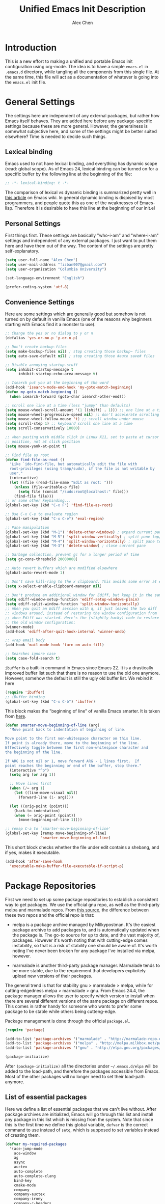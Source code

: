 #+TITLE: Unified Emacs Init Description
#+AUTHOR: Alex Chen
#+PROPERTY: header-args:emacs-lisp :tangle yes
#+PROPERTY: mkdirp yes
#+OPTIONS: toc:2 num:nil ^:nil

* Introduction
This is a new effort to making a unified and portable Emacs init
configuration using org-mode. The idea is to have a simple =emacs.el=
in =.emacs.d= directory, while tangling all the components from this
single file. At the same time, this file will act as a documentation
of whatever is going into the =emacs.el= init file.

* General Settings
The settings here are independent of any external packages, but rather
how Emacs itself behaves. They are added here before any
package-specific settings because these are more general. However, the
generalness is somewhat subjective here, and some of the settings
might be better suited elsewhere? Time is needed to decide such things.

** Lexical binding
Emacs used to not have lexical binding, and everything has dynamic
scope (read: global scope). As of Emacs 24, lexical binding can be
turned on for a specific buffer by the following line at the beginning
of the file:

#+BEGIN_SRC emacs-lisp
;; -*- lexical-binding: t -*-
#+END_SRC

The comparison of lexical vs dynamic binding is summarized pretty well
in [[http://www.emacswiki.org/emacs/DynamicBindingVsLexicalBinding][this article]] on Emacs wiki. In general dynamic binding is dispised
by most programmers, and people quote this as one of the weaknesses of
Emacs-lisp. Therefore it is desirable to have this line at the
beginning of our init.el

** Personal Settings
First things first. These settings are basically "who-i-am" and
"where-i-am" settings and independent of any external packages. I just
want to put them here and have them out of the way. The content of the
settings are pretty self-explanatory.

#+BEGIN_SRC emacs-lisp
(setq user-full-name "Alex Chen")
(setq user-mail-address "fizban007@gmail.com")
(setq user-organization "Columbia University")

(set-language-environment "English")

(prefer-coding-system 'utf-8)
#+END_SRC

** Convenience Settings
Here are some settings which are generally good but somehow is not
turned on by default in vanilla Emacs (one of the reasons why
beginners starting with Emacs find it a monster to use).

#+BEGIN_SRC emacs-lisp
  ;; Change the yes or no dialog to y or n
  (defalias 'yes-or-no-p 'y-or-n-p)

  ;; Don't create backup-files
  (setq make-backup-files nil) ; stop creating those backup~ files
  (setq auto-save-default nil) ; stop creating those #auto save# files

  ;; Disable annoying startup-stuff
  (setq inhibit-startup-message t
        inhibit-startup-echo-area-message t)

  ;; Isearch put you at the beginning of the word
  (add-hook 'isearch-mode-end-hook 'my-goto-match-beginning)
  (defun my-goto-match-beginning () 
    (when isearch-forward (goto-char isearch-other-end)))

  ;; scroll one line at a time (less "jumpy" than defaults)
  (setq mouse-wheel-scroll-amount '(1 ((shift) . 1))) ;; one line at a time
  (setq mouse-wheel-progressive-speed nil) ;; don't accelerate scrolling
  (setq mouse-wheel-follow-mouse 't) ;; scroll window under mouse
  (setq scroll-step 1) ;; keyboard scroll one line at a time
  (setq scroll-conservatively 10000)

  ;; when pasting with middle click in Linux X11, set to paste at cursor
  ;; position, not at click position
  (setq mouse-yank-at-point t)

  ;; Find file as root
  (defun find-file-as-root ()
    "Like `ido-find-file, but automatically edit the file with
    root-privileges (using tramp/sudo), if the file is not writable by
    user."
    (interactive)
    (let ((file (read-file-name "Edit as root: ")))
      (unless (file-writable-p file)
        (setq file (concat "/sudo:root@localhost:" file)))
      (find-file file)))
  ;; or some other keybinding...
  (global-set-key (kbd "C-x F") 'find-file-as-root)

  ;; Use C-x C-e to evaluate region
  (global-set-key (kbd "C-x C-e") 'eval-region)

  ;; Pane manipulation
  (global-set-key (kbd "M-1") 'delete-other-windows) ; expand current pane
  (global-set-key (kbd "M-5") 'split-window-vertically) ; split pane top/bottom
  (global-set-key (kbd "M-4") 'split-window-horizontally) ; split pane top/bottom
  (global-set-key (kbd "M-3") 'delete-window) ; close current pane

  ;; Garbage collection, prevent gc for a longer period of time
  (setq gc-cons-threshold 20000000)

  ;; Auto revert buffers which are modified elsewhere
  (global-auto-revert-mode 1)

  ;; Don't save kill-ring to the x clipboard. This avoids some error at exit
  (setq x-select-enable-clipboard-manager nil) 

  ;; Don't produce an additional window for Ediff, but keep it in the same frame
  (setq ediff-window-setup-function 'ediff-setup-windows-plain)
  (setq ediff-split-window-function 'split-window-horizontally)
  ;; When you quit an Ediff session with q, it just leaves the two diff
  ;; windows around, instead of restoring the window configuration from
  ;; when Ediff was started. Here's the (slightly hacky) code to restore
  ;; the old window configuration:
  (winner-mode)
  (add-hook 'ediff-after-quit-hook-internal 'winner-undo)

  ;; wrap email body
  (add-hook 'mail-mode-hook 'turn-on-auto-fill)

  ;; Searches ignore case
  (setq case-fold-search t)
#+END_SRC

#+RESULTS:
: t

=ibuffer= is a built-in command in Emacs since Emacs 22. It is a
drastically improved buffer list such that there is no reason to use
the old one anymore. However, somehow the default is still the ugly
old buffer list. We rebind it here
#+BEGIN_SRC emacs-lisp
(require 'ibuffer)
;; iBuffer binding
(global-set-key (kbd "C-x C-b") 'ibuffer)
#+END_SRC

This block makes the "beginning of line" of vanilla Emacs smarter. It
is taken from [[http://emacsredux.com/blog/2013/05/22/smarter-navigation-to-the-beginning-of-a-line/][here]].
#+BEGIN_SRC emacs-lisp
(defun smarter-move-beginning-of-line (arg)
  "Move point back to indentation of beginning of line.

Move point to the first non-whitespace character on this line.
If point is already there, move to the beginning of the line.
Effectively toggle between the first non-whitespace character and
the beginning of the line.

If ARG is not nil or 1, move forward ARG - 1 lines first.  If
point reaches the beginning or end of the buffer, stop there."
  (interactive "^p")
  (setq arg (or arg 1))

  ;; Move lines first
  (when (/= arg 1)
    (let ((line-move-visual nil))
      (forward-line (1- arg))))

  (let ((orig-point (point)))
    (back-to-indentation)
    (when (= orig-point (point))
      (move-beginning-of-line 1))))

;; remap C-a to `smarter-move-beginning-of-line'
(global-set-key [remap move-beginning-of-line]
                'smarter-move-beginning-of-line)
#+END_SRC

This short block checks whether the file under edit contains a
shebang, and if yes, makes it executable.
#+BEGIN_SRC emacs-lisp
(add-hook 'after-save-hook
  'executable-make-buffer-file-executable-if-script-p)
#+END_SRC

* Package Repositories
First we need to set up some package repositories to establish a
consistent way to get packages. We use the official gnu repo, as well
as the third-party melpa and marmalade repos. From [[http://toumorokoshi.github.io/emacs-from-scratch-part-2-package-management.html][this source]], the
difference between these two repos and the official repo is that:

+ melpa is a package archive managed by Milkypostman. It's the easiest
  package archive to add packages to, and is automatically updated
  when the package is. The go-to source for up to date, and the vast
  majority of, packages. However it's worth noting that with
  cutting-edge comes instability, so that is a risk of stability one
  should be aware of. It's worth noting I've never been broken for any
  package I've installed via melpa, however.

+ marmalade is another third-party package manager. Marmalade tends to
  be more stable, due to the requirement that developers explicitely
  upload new versions of their packages.
 
The general trend is that for stability gnu > marmalade > melpa, while
for cutting-edgedness melpa > marmalade > gnu. From Emacs 24.4, the
package manager allows the user to specify which version to install
when there are several different versions of the same package on
different repos. This comes in rather handy for someone who wants to
prefer some package to be stable while others being cutteng-edge.

Package management is done through the official =package.el=.
#+BEGIN_SRC emacs-lisp
(require 'package)

(add-to-list 'package-archives '("marmalade" . "http://marmalade-repo.org/packages/"))
(add-to-list 'package-archives '("melpa" . "http://melpa.milkbox.net/packages/") t)
(add-to-list 'package-archives '("gnu" . "http://elpa.gnu.org/packages/"))

(package-initialize)
#+END_SRC

After =(package-initialize)= all the directories under
=~/.emacs.d/elpa= will be added to the load-path, and therefore the
packages accessible from Emacs. Most of the other packages will no
longer need to set their load-path anymore.

** List of essential packages
Here we define a list of essential packages that we can't live
without. After package archives are initialized, Emacs will go through
this list and install any package in this list which is missing from
the system. Note that since this is the first time we define this
global variable, =defvar= is the correct command to use instead of
=setq=, which is supposed to set variables instead of creating them.
#+BEGIN_SRC emacs-lisp
  (defvar my-required-packages
    '(ace-jump-mode
      ace-window
      ag
      async
      auctex
      auto-complete
      auto-complete-clang
      bind-key
      cmake-mode
      company
      company-auctex
      company-irony
      company-c-headers
      concurrent
      cpputils-cmake
      ctable
      dash
      dired+
      epc
      epl
      ess
      evil
      evil-leader
      evil-nerd-commenter
      evil-paredit
      evil-surround
      flx
      flx-ido
      flycheck
      flycheck-google-cpplint
      fold-dwim
      function-args
      geiser
      ggtags
      google-c-style
      haskell-mode
      helm
      helm-ag
      helm-projectile
      helm-gtags
      ido-vertical-mode
      irony
      js2-mode
      lua-mode
      magit
      markdown-mode
      neotree
      org
      org-jekyll
      ox-reveal
      paradox
      paredit
      pkgbuild-mode
      popup
      projectile
      request
      session
      slime
      smartparens
      smart-mode-line
      smex
      solarized-theme
      tabbar
      undo-tree
      use-package
      wanderlust
      websocket
      wgrep
      wgrep-ag
      yasnippet
      zotelo) "List of packages to ensure installed at launch")
#+END_SRC

This is a really long list for "essential" packages. However it is
hard to slim it down because so many of them are useful. At least we
have a central way of dealing with packages. Local installations can
play around and install new packages, and when I find a new package to
be important enough I'll add it to this list. I'll also /try/ to
update this list periodically by removing packages that I don't find
much use.

Now with =my-required-packages= defined, we need to install these
packages if they are not already in the system. The following code is
copied from [[http://toumorokoshi.github.io/emacs-from-scratch-part-2-package-management.html][here]].
#+BEGIN_SRC emacs-lisp
(require 'cl)

; method to check if all packages are installed
(defun packages-installed-p ()
  (loop for p in my-required-packages
        when (not (package-installed-p p)) do (return nil)
        finally (return t)))

; if not all packages are installed, check one by one and install the missing ones.
(unless (packages-installed-p)
  ; check for new packages (package versions)
  (message "%s" "Emacs is now refreshing its package database...")
  (package-refresh-contents)
  (message "%s" " done.")
  ; install the missing packages
  (dolist (p my-required-packages)
    (when (not (package-installed-p p))
      (package-install p))))
#+END_SRC

The new function =packages-installed-p= checks if all the packages in
the list are installed by looping over the list and checking if every
package is installed by invoking =package-installed-p= which is
defined in =package.el=. Then the =unless= clause is carried out if
the predicate returns nil, in which case it will first refresh the
package contents, and then install any package which does not satisfy
=package-installed-p=.

The rest of this document is dedicated to loading and configuration of
these packages.

** Use-package macro
=use-package= is a package to simplify loading packages. Instead of
littering the init file with a huge number of =require= commands, one
can use the =use-package= command to selectively load packages and
defer their initialization until the package is actually needed. The
full documentation can be found on the [[https://github.com/jwiegley/use-package][official website]].
#+BEGIN_SRC emacs-lisp
;; The first line is to prevent problems with use-package
(require 'ert)
(require 'use-package)
#+END_SRC

* Look and Feel
This section loads themes and alters the looks of Emacs. To be honest,
vanilla Emacs looks like crap while it could have looked so much
better with just a few packages loaded. 

** Font
The default font I found to be best looking is Consolas. Others don't
even come close. It might be tricky to get a proper version of it
though, since it is propietary. This block tries to find Consolas in
the list of font families in the system. If it is found then we set it
as the default font for both the initial frame and any new frame that
Emacs creates.

Edit: This method has problems with =emacs --daemon= since if Emacs is
started in daemon mode then it will not see the font. Now the font is
mandatory and set to Consolas by default.

#+BEGIN_SRC emacs-lisp
  ;; (when (member "Consolas" (font-family-list))
  (add-to-list 'initial-frame-alist '(font . "Consolas for Powerline-10"))
  (add-to-list 'default-frame-alist '(font . "Consolas for Powerline-10"))
  (defvar my-font-family "Consolas for Powerline")
  ;; (add-to-list 'initial-frame-alist '(font . "Dejavu Sans Mono-9"))
  ;; (add-to-list 'default-frame-alist '(font . "Dejavu Sans Mono-9"))
  ;; (defvar my-font-family "Dejavu Sans Mono")
  (defvar my-font-size 90)
  (defvar my-theme 'solarized-dark)
  ;; (defvar my-theme 'lush)
  ;; )
#+END_SRC

** Theme
The best theme I have found up to now is Solarized. It comes in both
dark and light variants and while I prefer the dark version for most
of the time, the light version is useful when editting in some light
conditions. The following code loads =solarized-dark= as the default
theme.

#+BEGIN_SRC emacs-lisp
  ;; (defun my-load-theme (&optional frame)
  ;;   (load-theme 'solarized-dark t))

  ;; (defun my-reload-theme (frame)
  ;;   (select-frame frame)
  ;;   (my-load-theme frame))

  (if (daemonp)
      (add-hook 'after-make-frame-functions
                (lambda (frame)
                  (load-theme my-theme t)))
    (load-theme my-theme t))
#+END_SRC

Note that Solarized theme will require 24bit color support in
terminal, otherwise it is very difficult to get the same look-and-feel
even when the terminal is set to Solarized theme. In Emacs 24.4 there
seems to be built-in 24bit color support in terminals, but in prior
versions one might need to apply a patch. Note also that the terminal
application needs to support 24bit color. I'm using konsole right now
and it works great with terminal mode emacs.

** Smart mode line
The mode line is a very important part of Emacs, while often being the
most ugly part with some unexplicable symbols. The =smart-mode-line=
package revamps the mode line and makes it actually useful and more
pleasing to look at. Here is the config (note that this is our first
package config which uses =use-package=!)

#+BEGIN_SRC emacs-lisp
  (use-package smart-mode-line
    :init
    (progn 
      (setq sml/theme 'dark)
      (setq sml/mode-width 'right)
      (setq sml/shorten-modes t)
      (setq sml/theme 'respectful)
      (setq sml/no-confirm-load-theme t)
      (if after-init-time (sml/setup)
        (add-hook 'after-init-hook 'sml/setup))))
#+END_SRC

** Powerline
#+BEGIN_SRC emacs-lisp :tangle no
  ;; (use-package powerline)
  (require 'powerline)
  (require 'powerline-evil)
  (powerline-center-evil-theme)
#+END_SRC

** Tabbar
One of the things that I miss a lot going from Vim to Emacs is a tab
bar at the top of the screen showing the open buffers in the current
session. Now a tab bar is usually not sufficient to show all open
buffers and relying on the bar to find buffers is usually not the most
efficient way. However, when just browsing it still very useful to
easily keep track of what files are open without using =C-x b= every
time. The =tabbar= package solves this problem and is the best I've found.

#+BEGIN_SRC emacs-lisp
  (use-package tabbar
    :init
    (progn
      (tabbar-mode)
      
      ;; Tabbar bindings
      (global-set-key [\M-left] 'tabbar-backward-tab)
      (global-set-key [\M-right] 'tabbar-forward-tab)
      (global-set-key [\M-up] 'tabbar-buffer)
      (global-set-key [\M-down] 'tabbar-forward-group)

      ;; Set tabbar faces
      (set-face-attribute
       'tabbar-selected nil
       :height 1.0
       :box nil
       :family my-font-family
       :height my-font-size)

      (set-face-attribute
       'tabbar-default nil
       :height 1.0
       :family my-font-family
       :height my-font-size)

      (set-face-attribute
       'tabbar-button nil
       :box nil)

      ;; Set separator size
      ;; (setq tabbar-separator (quote (0.5)))
      ))
#+END_SRC

Note that when =evil-mode= is loaded, there is a couple more bindings
needed for tabbar. The config is [[tabbar-evil][here]].

** Line Numbers
The following block shows line numbers to the left of the buffer. It
is usually a good thing to have line numbers available to refer
to. I'm still not sure if =nlinum= or =linum= is better at displaying
the line numbers more efficiently. Here we use =linum=.

#+BEGIN_SRC emacs-lisp
  (use-package linum
    :init
    (progn
      ;;(nlinum-mode 1)
      ;; (line-number-mode 1)
      (global-linum-mode 1)
      ;;       (use-package linum-relative
      ;;         :ensure linum-relative)
      ))
#+END_SRC

** Colorizing Compilation Buffer
This setting enables ansi-color in compilation buffer. Very useful
especially with cmake generated makefiles.
#+BEGIN_SRC emacs-lisp
  (setq compilation-scroll-output 'first-error)
  
  (require 'ansi-color)
  (defun colorize-compilation-buffer ()
    (toggle-read-only)
    (ansi-color-apply-on-region (point-min) (point-max))
    (toggle-read-only))
  (add-hook 'compilation-filter-hook 'colorize-compilation-buffer)
#+END_SRC

** Other settings
Here are uncategorized visual settings, most of them trivial.

#+BEGIN_SRC emacs-lisp
  ;; Hide the scroll bar
  (scroll-bar-mode -1)

  ;; Use C-c s to toggle visibility of scroll bar
  (global-set-key (kbd "C-c s") 'scroll-bar-mode)

  ;; Hide the menu bar
  (menu-bar-mode -1)

  ;; Hide the toolbar
  (tool-bar-mode -1)

  ;; Display time in mode line
  (display-time)

  ;; Show matching brackets
  (show-paren-mode 1)

  ;; Highlighting TODO, FIXME and BUG in programming modes
  (add-hook 'prog-mode-hook
            (lambda ()
              (font-lock-add-keywords nil
                                      '(("\\<\\(FIXME\\|TODO\\|BUG\\):" 1 font-lock-warning-face t)))
              ))
#+END_SRC

* Org mode
Another mode which requires separate section is the powerful
org-mode. This is actually the mode which got me interested in Emacs
in the first place, and evetually became the reason I got converted
from Vim. There is simply no alternative which is so powerful and
customizable as Emacs's org-mode.

There are a lot of customizations here, most of them are years old and
I already forgot what they do. When I remember, I try to be specific
on what these customizations are, and when I don't remember, I'll try
to stick a marker to remind myself to come back and finish it.

** Init org-mode
Because org is so important, we want to load it when Emacs starts.
#+BEGIN_SRC emacs-lisp
(use-package org)
#+END_SRC

** Some generic customizations
These are some generic customizations which are hopefully
self-explanatory. Some of them I copied from other bloggers but have
forgotten the source.
#+BEGIN_SRC emacs-lisp
  (setq org-directory "~/.org/")
  ;; fontify code in code blocks
  (setq org-src-fontify-natively t)
  (setq org-agenda-ndays 7)
  (setq org-agenda-repeating-timestamp-show-all nil)
  (setq org-agenda-restore-windows-after-quit t)
  (setq org-agenda-show-all-dates t)
  (setq org-agenda-skip-deadline-if-done t)
  (setq org-agenda-skip-scheduled-if-done t)
  (setq org-agenda-sorting-strategy '((agenda time-up priority-down tag-up) (todo tag-up)))
  (setq org-agenda-start-on-weekday nil)
  (setq org-agenda-todo-ignore-deadlines t)
  (setq org-agenda-todo-ignore-scheduled t)
  (setq org-agenda-todo-ignore-with-date t)
  (setq org-agenda-window-setup 'other-window)
  (setq org-deadline-warning-days 7)
  (setq org-fast-tag-selection-single-key 'expert)
  (setq org-log-done 'done)
  ;; (setq org-refile-targets '(("newgtd.org" :maxlevel . 1) ("someday.org" :level . 2)))
  (setq org-reverse-note-order nil)
  (setq org-startup-indented t)
  (setq org-tags-column -78)
  (setq org-tags-match-list-sublevels nil)
  (setq org-time-stamp-rounding-minutes '(0 5))
  (setq org-use-fast-todo-selection t)
  (setq org-use-tag-inheritance nil)
  (setq org-confirm-babel-evaluate nil)

  (setq org-todo-keyword-faces
        '(("URGENT" . "red") ("TODO" . org-warning) ("STARTED" . "orange") ("APPT" . "lightblue") ("WAITING" . "lightgreen")))

  (setq org-todo-keywords
        '((sequence "TODO(t)" "URGENT(u)" "STARTED(s)" "WAITING(w)" "MAYBE(m)" "|" "DONE(d)" "CANCELED(c)" "DEFERRED(d)")))

  (defun org-summary-todo (n-done n-not-done)
     "Switch entry to DONE when all subentries are done, to TODO otherwise."
     (let (org-log-done org-log-states)   ; turn off logging
       (org-todo (if (= n-not-done 0) "DONE" "TODO"))))
   
  (defvar org-my-archive-expiry-days 5)
  ; Prevent problem with ^ and _ in cdlatex
  (defalias 'last-command-char 'last-command-event)
#+END_SRC

** Org-publish
Here we configure the publish engine of org-mode. Specifically we like
to publish in 2 formats: html and latex. For latex we need the
=ox-latex= package. In the following code block, we mostly define the
common latex packages to use and the org-latex preview format to use
when embedding latex directly into org-mode.
#+BEGIN_SRC emacs-lisp
  (use-package ox-latex
    :config
    (progn 
      (add-to-list 'org-latex-packages-alist '("" "listings"))
      (add-to-list 'org-latex-packages-alist '("" "color"))
      (add-to-list 'org-latex-classes
                   '("cyr-org-article"
                     "\\documentclass[11pt,letterpaper]{article}
                    \\usepackage{graphicx} 
                    \\usepackage{amsmath}
                    \\usepackage{tikz}
                    \\usepackage{hyperref}
                    \\usepackage{geometry}
                    \\geometry{letterpaper, textwidth=6.7in, textheight=10in,
                                marginparsep=7pt, marginparwidth=.6in}
                    \\pagestyle{empty}
                    \\title{}
                            [NO-DEFAULT-PACKAGES]
                            [PACKAGES]
                            [EXTRA]"
                     ("\\section{%s}" . "\\section*{%s}")
                     ("\\subsection{%s}" . "\\subsection*{%s}")
                     ("\\subsubsection{%s}" . "\\subsubsection*{%s}")
                     ("\\paragraph{%s}" . "\\paragraph*{%s}")
                     ("\\subparagraph{%s}" . "\\subparagraph*{%s}")))
      
      ;; ;; Use xelatex to process the file
      ;; (setq org-latex-pdf-process 
      ;;       '("pdflatex -interaction nonstopmode %f"
      ;;         "pdflatex -interaction nonstopmode %f")) ;; for multiple passes

      ;; Latex preview setting
      (setq org-latex-create-formula-image-program 'imagemagick)
      (setq org-format-latex-options (plist-put org-format-latex-options :scale 1.4))
      (setq org-latex-listings t)))
#+END_SRC

We also want to use the html publish engine. This one is pretty
straight-forward and I don't have any customizations (mainly because I
seldom use it, and don't know html very much)
#+BEGIN_SRC emacs-lisp
(use-package ox-html)
#+END_SRC

Now these are the settings for publishing a specific org project: my
notes. It is under the =~/.org/notes= directory and I would like to
export both an html and a pdf version of it. Hence the following code
block for ox-publish:
#+BEGIN_SRC emacs-lisp
  (use-package ox-publish
    :config
    (setq org-publish-project-alist
	  '(("notes-html"
	     :base-directory "~/.org/notes/"
	     :base-extension "org"
	     :publishing-directory "~/.org/notes/export/html"
	     :publishing-function org-html-publish-to-html
	     :section-numbers nil)
	    ("notes-pdf"
	     :base-directory "~/.org/notes/"
	     :base-extension "org"
	     :publishing-directory "~/.org/notes/export/pdf"
	     :publishing-function org-latex-publish-to-pdf)
	    ("notes" :components ("notes-html" "notes-pdf"))
	    )))
#+END_SRC

** Markdown Export
I'd like to add export to markdown mode for ease of writing a
README.md for github. Here is how
#+BEGIN_SRC emacs-lisp
(add-to-list 'org-export-backends 'md)
#+END_SRC

** External agenda update
This function was taken from other blogs which solves the problem of
viewing org-mode agenda in an external program (in my case awesome
window manager). It basically writes the agenda to a text file every
time the agenda is updated. The function is kept for legacy reasons
and I've turned off this functionality for quite a long time.
#+BEGIN_SRC emacs-lisp
(defun th-org-update-agenda-file (&optional force)
  (interactive)
  (save-excursion
    (save-window-excursion
      (let ((file "~/.org/org-agenda.txt"))
        (org-agenda-list)
        (org-agenda-write file)))))
;; Update agenda file after changes to org files
;;   (add-hook 'after-save-hook 'th-org-update-agenda-file t t)
#+END_SRC

** Org-capture Settings
Org-capture is a system which allows the author to quickly add entries
to a (supposedly big) org file from anywhere within Emacs without
actually opening the file. It can be used to enter structured
information into an org file in an organized way, such as based on
date. Here are some of the templates I've accumulated over the years:
#+BEGIN_SRC emacs-lisp
(setq org-capture-templates
      '(("t" "Todo" entry (file+headline "~/.org/newgtd.org" "Tasks")
         "* TODO %^{Brief Description}  %^g\n%?\nAdded: %U")
        ("n" "Notes" entry (file+datetree "~/.org/notes/notes.org")
         "* %^{Topic} \n%i%?\n") 
        ("b" "Birthday" plain (file+headline "~/.org/birthday.org" "Birthdays")
         "\%\%%?\(org-anniversary  %^{Date}\) %^{Name} would be \%d years old.\n")
        ("w" "Post" entry (file+datetree "~/org-jekyll/org/cyr.org")
         "* %^{Title}  :blog:\n  :PROPERTIES:\n  :on: %T\n  :END:\n  %?\n  %x")
        ("k" "Tricks" entry (file+datetree "~/.org/tricks.org" "Tricks")
         "* %^{Topic}  :tricks:\n  :PROPERTIES:\n  :on: %T\n  :END:\n  %?\n  %x")
        ))
#+END_SRC

** Misc Settings
Here are some further settings for org-mode, including key bindings, etc.
#+BEGIN_SRC emacs-lisp
    (add-to-list 'auto-mode-alist '("\\.\\(org\\|org_archive\\)$" . org-mode))
    (global-set-key "\C-cl" 'org-store-link)
    (global-set-key "\C-cc" 'org-capture)
    (global-set-key "\C-ca" 'org-agenda)
    (global-set-key "\C-cb" 'org-iswitchb)
    (add-hook 'org-mode-hook (lambda ()
                               (setq org-completion-use-ido t)
                               (visual-line-mode t)))
    (add-hook 'org-mode-hook 'turn-on-org-cdlatex)
    ;; (add-hook 'org-mode-hook 'th-org-mode-init)
    (add-hook 'org-after-todo-statistics-hook 'org-summary-todo)

    ;; Org-babel hook
    (add-hook 'org-mode-hook (lambda ()
                               ;; active Babel languages
                               (org-babel-do-load-languages
                                'org-babel-load-languages
                                '((haskell . t)
                                  (python . t)
                                  (sh . t)
                                  (C . t)
                                  (R . t)
                                  (latex . t)
                                  (emacs-lisp . t)
                                  (scheme . t)
                                  ))
                               ))
#+END_SRC

* Evil mode
The =evil-mode= in Emacs is a package that simulates Vim behavior. It
is the best of its kind in that it almost fully simulates all of Vim's
behavior by adding a modal layer on top of Emacs's editing
facilities. It is purely because of this package that I successfully
made the transition from Vim to Emacs, and I suppose it is the same
story for many others as well. In fact, this has been proposed as the
solution to the old Emacs problem: "Emacs is a pretty good operating
system, but it could use a better text editor".

Therefore we dedicate a whole section in our config file to this
particular mode/package. Also since I use Colemak keyboard config,
there are quite a few things to tweak from the default configuration
to satisfy my needs.

#+BEGIN_SRC emacs-lisp
  (use-package evil
    :init
    (evil-mode 1)
    ;; (require 'evil-nerd-commenter)
    :config
    (progn 
      (add-hook 'prog-mode-hook 'hs-minor-mode)
      (use-package evil-surround
        :init
        (progn 
          (global-evil-surround-mode 1)
          (add-hook 'emacs-lisp-mode-hook (lambda ()
                                            (push '(?` . ("`" . "'")) evil-surround-pairs-alist)))
          (add-hook 'c++-mode-hook (lambda ()
                                     (push '(?< . ("< " . " >")) evil-surround-pairs-alist)))))
      (defun evil-undefine ()
        (interactive)
        (let (evil-mode-map-alist)
          (call-interactively (key-binding (this-command-keys)))))
      
      (add-to-list 'evil-emacs-state-modes 'arxiv-mode)
      (add-to-list 'evil-emacs-state-modes 'eww-mode)
      
      ;; Evil keybindings
      (define-key evil-motion-state-map (kbd "RET") nil)
      ;; (define-key evil-normal-state-map (kbd "RET") nil)
      (define-key evil-normal-state-map "k" 'evil-next-visual-line)
      (define-key evil-normal-state-map "h" 'evil-previous-visual-line)
      (define-key evil-normal-state-map "j" 'evil-backward-char)
      (define-key evil-visual-state-map "k" 'evil-next-visual-line)
      (define-key evil-visual-state-map "h" 'evil-previous-visual-line)
      (define-key evil-visual-state-map "j" 'evil-backward-char)
      (define-key evil-normal-state-map "\C-e" 'evil-end-of-line)
      (define-key evil-insert-state-map "\C-e" 'end-of-line)
      (define-key evil-visual-state-map "\C-e" 'evil-end-of-line)
      (define-key evil-normal-state-map "\C-f" 'evil-forward-char)
      (define-key evil-insert-state-map "\C-f" 'evil-forward-char)
      (define-key evil-insert-state-map "\C-f" 'evil-forward-char)
      (define-key evil-normal-state-map "\C-b" 'evil-backward-char)
      (define-key evil-insert-state-map "\C-b" 'evil-backward-char)
      (define-key evil-visual-state-map "\C-b" 'evil-backward-char)
      ;;(define-key evil-normal-state-map "\C-d" 'evil-delete-char)
      ;;(define-key evil-insert-state-map "\C-d" 'evil-delete-char)
      ;;(define-key evil-visual-state-map "\C-d" 'evil-delete-char)
      (define-key evil-normal-state-map "\C-n" 'evil-next-line)
      (define-key evil-insert-state-map "\C-n" 'evil-next-line)
      (define-key evil-visual-state-map "\C-n" 'evil-next-line)
      (define-key evil-normal-state-map "\C-p" 'evil-previous-line)
      (define-key evil-insert-state-map "\C-p" 'evil-previous-line)
      (define-key evil-visual-state-map "\C-p" 'evil-previous-line)
      (define-key evil-normal-state-map "\C-w" 'backward-kill-word)
      (define-key evil-insert-state-map "\C-w" 'backward-kill-word)
      (define-key evil-visual-state-map "\C-w" 'backward-kill-word)
      (define-key evil-normal-state-map "\C-y" 'yank)
      (define-key evil-insert-state-map "\C-y" 'yank)
      (define-key evil-visual-state-map "\C-y" 'yank)
      (define-key evil-normal-state-map "\C-k" 'kill-line)
      (define-key evil-insert-state-map "\C-k" 'kill-line)
      (define-key evil-visual-state-map "\C-k" 'kill-region)
      (define-key evil-normal-state-map "Q" 'call-last-kbd-macro)
      (define-key evil-visual-state-map "Q" 'call-last-kbd-macro)
      ;; (define-key evil-normal-state-map (kbd "TAB") 'evil-undefine)
      (define-key evil-normal-state-map "\M-." 'evil-undefine)
      (define-key evil-normal-state-map "\C-t" 'evil-undefine)
      (define-key evil-insert-state-map "\C-t" 'evil-undefine)
      (define-key evil-normal-state-map "\C-v" 'evil-scroll-down)
      (define-key evil-visual-state-map "\C-v" 'evil-scroll-down)
      (define-key evil-normal-state-map "\M-v" 'evil-scroll-up)
      (define-key evil-visual-state-map "\M-v" 'evil-scroll-up)
      (define-key evil-normal-state-map "\C-\M-v" 'scroll-other-window)
      (define-key evil-visual-state-map "\C-\M-v" 'scroll-other-windown)
      (define-key evil-normal-state-map (kbd "DEL") 'evil-scroll-up)
      (define-key evil-visual-state-map (kbd "DEL") 'evil-scroll-up)
      (define-key evil-normal-state-map "zO" 'evil-open-folds)
      
      ;; <<<tabbar-evil>>> Tabbar bindings in evil-mode
      (define-key evil-normal-state-map "gt" 'tabbar-forward-tab)
      (define-key evil-normal-state-map "gr" 'tabbar-backward-tab)

      ;; <<<ace-jump-evil>>> Ace-jump bindings in evil-mode
      (define-key evil-normal-state-map " " 'ace-jump-char-mode)
      (define-key evil-visual-state-map " " 'ace-jump-char-mode)

          ;;; esc quits everything just like vim
      (define-key evil-normal-state-map [escape] 'keyboard-quit)
      (define-key evil-visual-state-map [escape] 'keyboard-quit)
      (define-key minibuffer-local-map [escape] 'minibuffer-keyboard-quit)
      (define-key minibuffer-local-ns-map [escape] 'minibuffer-keyboard-quit)
      (define-key minibuffer-local-completion-map [escape] 'minibuffer-keyboard-quit)
      (define-key minibuffer-local-must-match-map [escape] 'minibuffer-keyboard-quit)
      (define-key minibuffer-local-isearch-map [escape] 'minibuffer-keyboard-quit)
      
      (use-package evil-nerd-commenter
        :init
        (progn
          (global-set-key (kbd "M-;") 'comment-dwim) 
          (define-key evil-normal-state-map ",c " 'evilnc-comment-or-uncomment-lines)
          (define-key evil-visual-state-map ",c " 'evilnc-comment-or-uncomment-lines)
          (define-key evil-normal-state-map ",cc" 'evilnc-copy-and-comment-lines)))
      ;;   (define-key evil-normal-state-map ",cl" 'evilnc-comment-or-uncomment-to-the-line)

      (evil-declare-key 'normal org-mode-map
        "za" 'org-cycle
        "zA" 'org-shifttab
        "zc" 'hide-subtree
        "zC" 'org-hide-block-all
        "zm" 'hide-body
        "zo" 'show-subtree
        "zO" 'show-all
        "zr" 'show-all
        (kbd "RET") 'org-open-at-point
        (kbd "M-j") 'org-shiftleft
        (kbd "M-l") 'org-shiftright
        (kbd "M-J") 'org-metaleft
        (kbd "M-K") 'org-metadown
        (kbd "M-H") 'org-metaup
        (kbd "M-L") 'org-metaright)
      
      ;; ECB compatibility settings
      (add-hook 'ecb-history-buffer-after-create-hook 'evil-motion-state)
      (add-hook 'ecb-directories-buffer-after-create-hook 'evil-motion-state)
      (add-hook 'ecb-methods-buffer-after-create-hook 'evil-motion-state)
      (add-hook 'ecb-sources-buffer-after-create-hook 'evil-motion-state)

      ;; Start specific modes in specific evil modes
      (loop for (mode . state) in '((inferior-emacs-lisp-mode . emacs)
                                    (nrepl-mode . insert)
                                    (pylookup-mode . emacs)
                                    (comint-mode . normal)
                                    (shell-mode . insert)
                                    (git-commit-mode . normal)
                                    (paradox-menu-mode . emacs)
                                    ;; (git-rebase-mode . emacs)
                                    (term-mode . emacs)
                                    (help-mode . emacs)
                                    (helm-grep-mode . emacs)
                                    (grep-mode . emacs)
                                    (bc-menu-mode . emacs)
                                    (magit-branch-manager-mode . emacs)
                                    (rdictcc-buffer-mode . emacs)
                                    (dired-mode . emacs)
                                    (compilation-mode . emacs)
                                    (wdired-mode . normal))
            do (evil-set-initial-state mode state))
      ))
  ;; (evilnc-default-hotkeys)

  ;; that's the export function
  ;; Evil nerd commenter key bindings
  ;; (global-set-key (kbd "M-;") 'evilnc-comment-or-uncomment-lines)
  ;; (global-set-key (kbd "M-:") 'evilnc-comment-or-uncomment-to-the-line)
  ;; (global-set-key (kbd "C-c c") 'evilnc-copy-and-comment-lines)
  ;; (global-set-key (kbd "C-c p") nil)
  ;;   (define-key evil-normal-state-map ",cp" 'evilnc-comment-or-uncomment-paragraphs)
  ;;   (define-key evil-normal-state-map ",cr" 'comment-or-uncomment-region))
  ;; org mode


#+END_SRC

* Package Settings
Now we have a series of package-specific settings. There is no
particular order, but some package might have dependency on others, or
modify the behavior of others. In the later case, I try to state
explicitly in the text that cross modification happens, otherwise it
would be a headache to keep track of all the inter-dependencies.

** Paradox
Paradox is a package manager which is better than the built-in
one. This is simply a one-line config which enables access to github with tokens
#+BEGIN_SRC emacs-lisp
  (setq paradox-github-token "99f28325b00944af3822a25547380279334b91a4")
  (setq paradox-automatically-star t)
  (setq paradox-execute-asynchronously t)
  (add-to-list 'evil-emacs-state-modes 'paradox-menu-mode)
#+END_SRC

** Yasnippet
Yasnippet is a snippet manager for Emacs. It works by expanding short
specific keywords into predetermined structures which are called
"snippets". For example, one can enter "src" in the =org-mode= buffer
and press =TAB=, and yasnippet will expand "src" into the standard
=org-mode= source block "#+BEGIN_SRC ... #+END_SRC". It is very handy
when entering repetitive code blocks or structures, and minimizes
mistakes in the process.

#+BEGIN_SRC emacs-lisp
  (use-package yasnippet 
    :init
    (progn
      (defun yas-advise-indent-function (function-symbol)
        (eval `(defadvice ,function-symbol (around yas/try-expand-first activate)
                 ,(format
                   "Try to expand a snippet before point, then call `%s' as usual"
                   function-symbol)
                 (let ((yas/fallback-behavior nil))
                   (unless (and (interactive-p)
                                (yas-expand))
                     ad-do-it)))))

      (defun yas-my-initialize ()
        (setq yas-indent-line 'auto)
        (yas-advise-indent-function 'cdlatex-tab)
        (yas-advise-indent-function 'org-cycle)
        (yas-advise-indent-function 'org-try-cdlatex-tab)
        (yas-load-directory "~/.emacs.d/snippets")
        (yas-minor-mode-on))

      (defalias 'yas/current-snippet-table 'yas--get-snippet-tables)
      (add-hook 'org-mode-hook 'yas-my-initialize)
      (add-hook 'c-mode-common-hook 'yas-my-initialize)
      (add-hook 'python-mode-hook 'yas-my-initialize)
      (add-hook 'haskell-mode-hook 'yas-my-initialize)
  ))
    ;;  (add-to-list 'ac-sources 'ac-source-yasnippet))
    ;; (progn
    ;;   ;; (yas-global-mode nil)
    ;;   ;; (yas/minor-mode-on)
    ;;   )
#+END_SRC

** Ace-jump mode
This package is a fast way to jump to a target position in the
buffer. Once in the mode, one press a letter and all occurrence of the
letter in the buffer are highlighted with a unique label. One can then
enter the corresponding label to jump to the target position
precisely. This is faster than isearch mode especially when you can
already pin-point the place you want to go. It also has integration
with evil at [[ace-jump-evil][here]].
#+BEGIN_SRC emacs-lisp
  (use-package ace-jump-mode
    :config
    (progn
      ;; (eval-after-load "ace-jump-mode"
      (ace-jump-mode-enable-mark-sync)
      (setq ace-jump-mode-case-fold nil)
      ;;Personally I like ace-jump to be limited to the window I’m working in
      (setq ace-jump-mode-scope 'window)))
#+END_SRC

** Ace-window
This package is a way to jump between frames using something similar
to ace-jump-mode. When there is only 2 windows open, this acts similar
to the vanilla =other-window= function which is bound to =C-x
o=. However, when there are more than 2 windows, a key will be shown
at the upper left corner and pressing the corresponding key will jump
to that window instantly, instead of looping over the available
windows like =other-window= does. It is great when there are a few
windows open and one wants to jump between them quickly, but its
efficiency is not so big when there are only 3 windows and one only
needs to be jumping between 2 of them. Maybe need further tinkering...
#+BEGIN_SRC emacs-lisp
  (use-package ace-window
    :init
    (global-set-key (kbd "M-s") 'ace-window) ; cursor to a given window
  )
#+END_SRC

** Company-mode
This is an auto-complete framework for Emacs. There are two
auto-complete frameworks in the wild there right now. One is the
classic =auto-complete= which has been great but its programmer
interface is said to be not very good. The other is =company-mode=
which is short for "Complete-anything mode". I've been playing around
with these two and while I haven't made up my mind yet, the C++
completion by =company-mode= is currently having the upper hand. Here
is the config:
#+BEGIN_SRC emacs-lisp
  (use-package company
    :init
    (add-hook 'after-init-hook 'global-company-mode)
    :config
    (progn
      (defun check-expansion ()
        (save-excursion
          (if (looking-at "\\_>") t
            (backward-char 1)
            (if (looking-at "\\.") t
              (backward-char 1)
              (if (looking-at "->") t nil)))))

      (defun do-yas-expand ()
        (let ((yas/fallback-behavior 'return-nil))
          (yas/expand)))

      (defun tab-indent-or-complete ()
        (interactive)
        (if (minibufferp)
            (minibuffer-complete)
          (if (or (not yas/minor-mode)
                  (null (do-yas-expand)))
              (if (check-expansion)
                  (company-complete-common)
                (indent-for-tab-command)))))

      (global-set-key (kbd "TAB") 'tab-indent-or-complete)
      (defun my-setup-company ()
        (setq company-backends (delete 'company-semantic company-backends))
        (setq company-backends (delete 'company-eclim company-backends))
        ;; (add-to-list 'company-backends 'company-elisp)
        (use-package company-c-headers)
        (add-to-list 'company-backends 'company-c-headers)
        (add-to-list 'company-c-headers-path-system "/usr/include/c++/4.9.2/")
        (setq company-idle-delay 0)
        (define-key company-active-map (kbd "C-n") 'company-select-next)
        (define-key company-active-map (kbd "C-p") 'company-select-previous)
      )
      (add-hook 'company-mode-hook 'my-setup-company)
      ))
#+END_SRC

There is now a serious bug for =company-mode= which prevents me from
using it further. When =flyspell-mode= is on, the candidate list for
completion will sometimes not appear or cause the cursor to move to
weird places.

** Flyspell
Flyspell is an automatic spell checker that checks the English
spelling of words in the current buffer. It runs an instance of
=aspell= in the background. Note that this mode might have conflicts
with =auto-complete= or =company-mode=. There is a workaround for the
former, but it is not clear if there is a solution for the later.

#+BEGIN_SRC emacs-lisp
  (use-package flyspell
    :init
    (progn
      (dolist (hook '(text-mode-hook))
        (add-hook hook (lambda () (flyspell-mode 1))))
      (dolist (hook '(change-log-mode-hook log-edit-mode-hook))
        (add-hook hook (lambda () (flyspell-mode -1))))
      (dolist (hook '(c++-mode-hook python-mode-hook haskell-mode-hook emacs-lisp-mode-hook))
        (add-hook hook (lambda () (flyspell-prog-mode)))))
    :config
    (progn
      (setq flyspell-issue-message-flag nil)))
#+END_SRC

** Auto-complete
Again, I'm swaying between =company-mode= and =auto-complete= and here
is my configuration for =auto-complete=. This is a configuration that
is known to work, and currently has less bug than =company-mode=.
#+BEGIN_SRC emacs-lisp :tangle no
  (use-package auto-complete
   :init
   (progn
     (require 'auto-complete-config)
     (defun ac-common-setup ()
       (setq ac-sources (append ac-sources '(ac-source-filename
                                             ac-source-words-in-same-mode-buffers
                                             ac-source-dictionary
                                             ac-source-gtags
                                             ac-source-yasnippet)))
       (setq ac-sources (delete-dups ac-sources)))
     (defun ac-cc-mode-setup ()
       (add-to-list 'ac-sources 'ac-source-semantic))
     ;; (ac-config-default)
     (add-hook 'emacs-lisp-mode-hook 'ac-emacs-lisp-mode-setup)
     (add-hook 'c-mode-common-hook 'ac-cc-mode-setup)
     (add-hook 'ruby-mode-hook 'ac-ruby-mode-setup)
     (add-hook 'css-mode-hook 'ac-css-mode-setup)
     (add-hook 'auto-complete-mode-hook 'ac-common-setup)
     ;; Load default auto-complete settings
     (global-auto-complete-mode)
     ;;(add-to-list 'ac-sources 'ac-source-filename)
     ;;(add-to-list 'ac-sources 'ac-source-yasnippet)
     ;;(add-to-list 'ac-sources 'ac-source-gtags)
     ;; Keymap settings 
     (setq ac-use-menu-map t)
     (define-key ac-menu-map "\C-n" 'ac-next)
     (define-key ac-menu-map "\C-p" 'ac-previous)
     (ac-set-trigger-key "TAB")
     (ac-flyspell-workaround)

     ;; (use-package auto-complete-clang
     ;;   :init
     ;;   (progn 
     ;;     ;; (defun ac-cc-mode-setup ()
     ;;     ;;   ;; (setq ac-clang-complete-executable "/usr/bin/clang-complete")
     ;;     ;;   (add-to-list 'ac-sources 'ac-source-clang))
     ;;     ;;   ;; (ac-clang-launch-completion-process))
     ;;     ;; (add-hook 'c++-mode-hook 'ac-cc-mode-setup)
     ;;     (add-to-list 'ac-clang-flags "-I/usr/include/c++/4.9.2/")
     ;;     (add-to-list 'ac-clang-flags "-I.")
     ;;     (add-to-list 'ac-clang-flags "-I./include")
     ;;     (add-to-list 'ac-clang-flags "-I../include")
     ;;     ))
     ))
#+END_SRC

** Helm
Helm is an extraordinary package. It provides many functionalities
under the same framework. A comprehensive guide can be found [[http://tuhdo.github.io/helm-intro.html][here]].
#+BEGIN_SRC emacs-lisp
  (use-package helm
    :init
    (progn
      (require 'helm-config)

      ;; The default "C-x c" is quite close to "C-x C-c", which quits Emacs.
      ;; Changed to "C-c h". Note: We must set "C-c h" globally, because we
      ;; cannot change `helm-command-prefix-key' once `helm-config' is loaded.
      (global-set-key (kbd "C-c h") 'helm-command-prefix)
      (global-unset-key (kbd "C-x c"))
      
      (global-set-key (kbd "C-x b") 'helm-mini)
      (global-set-key (kbd "M-y") 'helm-show-kill-ring)
      (global-set-key (kbd "M-x") 'helm-M-x)
      (setq helm-M-x-fuzzy-match t
            helm-buffers-fuzzy-matching t
            helm-recentf-fuzzy-match t)

      (define-key helm-map (kbd "<tab>") 'helm-execute-persistent-action) ; rebind tab to run persistent action
      (define-key helm-map (kbd "C-i") 'helm-execute-persistent-action) ; make TAB works in terminal
      (define-key helm-map (kbd "C-z")  'helm-select-action) ; list actions using C-z

      (when (executable-find "curl")
        (setq helm-google-suggest-use-curl-p t))

      (setq helm-split-window-in-side-p           t ; open helm buffer inside current window, not occupy whole other window
            helm-move-to-line-cycle-in-source     t ; move to end or beginning of source when reaching top or bottom of source.
            helm-ff-search-library-in-sexp        t ; search for library in `require' and `declare-function' sexp.
            helm-scroll-amount                    8 ; scroll 8 lines other window using M-<next>/M-<prior>
            helm-ff-file-name-history-use-recentf t
            helm-quick-update                     t ; Update helm buffer without loading the out-of-screen entries
      )

      (helm-mode 1)
  ))
#+END_SRC

** Projectile
Projectile is a project management package for Emacs. It has nice
project navigation and integration with other packages. Here is
actually a minimal setting with integration with helm.
#+BEGIN_SRC emacs-lisp
  (use-package projectile
    :init
    (progn
      (projectile-global-mode)
      (use-package helm-projectile)
      (helm-projectile-on))
    :config
    (progn
      ;; (global-set-key (kbd "C-c p a") 'projectile-ag)
      ;; (global-set-key (kbd "C-c p A") 'projectile-ack)
      ;; (define-key projectile-mode-map (kbd "C-c p a") 'projectile-ag)
      ;; (define-key projectile-mode-map (kbd "C-c p A") 'projectile-ack)
      ;; (define-key projectile-mode-map (kbd "C-c p f") 'helm-projectile)
      ;; (define-key projectile-mode-map (kbd "C-c p w") 'projectile-persp-switch-project)
      (setq projectile-enable-caching t)
      (add-to-list 'projectile-other-file-alist '("C" "h" "hpp"))
      (add-to-list 'projectile-other-file-alist '("cu" "h" "cuh"))
      (add-to-list 'projectile-other-file-alist '("cuh" "cu"))
      ))
#+END_SRC

** Magit
=magit= is the best git wrapper, period. It is actually better than
the official git interface, since the command line interface is a
headache for most people. Magit makes interacting with git a
breeze. The config is very simple too:
#+BEGIN_SRC emacs-lisp
(use-package magit
  :commands magit-status
  :init
  (global-set-key (kbd "C-c g") 'magit-status))
#+END_SRC

** Undo-tree
Undo tree is a way to keep track of undo history using a tree-like
structure. It is integrated with evil-mode so that is a bonus as
well. The settings here basically turns it on everywhere, asks it to
save history into a file, and apply compression on that file.
#+BEGIN_SRC emacs-lisp
    (use-package undo-tree
      :init
      (global-undo-tree-mode t)
      :config
      (progn
        ;; Undo tree settings
        (setq undo-tree-auto-save-history 1)
        (defadvice undo-tree-make-history-save-file-name
          (after undo-tree activate)
          (setq ad-return-value (concat ad-return-value ".gz")))))
#+END_SRC

** LaTeX
Rather than a LaTeX package, there are quite a few packages working
together here to provide the superior Emacs LaTeX editing
experience. First is the =cdlatex.el= which is actually maintained
outside of our package repos. The newest version is 4.6 which can be
found [[https://staff.fnwi.uva.nl/c.dominik/Tools/cdlatex/cdlatex.el][here]]. I assume in this config file that the newest version is
already downloaded at =~/.emacs.d/cdlatex/=
#+BEGIN_SRC emacs-lisp
  (add-to-list 'load-path "~/.emacs.d/cdlatex")
  (use-package cdlatex)
#+END_SRC

Now we need to pull in the big dependency which is AUCTeX. There are a
lot of configurations here which I don't want to talk about at the moment...

#+BEGIN_SRC emacs-lisp
  (use-package tex-site
    :mode ("\\.tex\\'" . LaTeX-mode)
    :config
    (progn
      ;; (defun ac-latex-mode-setup ()
      ;;   (add-to-list 'ac-sources 'ac-source-math-unicode)
      ;;   (add-to-list 'ac-sources 'ac-source-math-latex)
      ;;   (add-to-list 'ac-sources 'ac-source-latex-commands))         ; add ac-sources to default ac-sources

      ;; (setq ac-sources
      ;;       (append '(ac-source-math-unicode ac-source-math-latex ac-source-latex-commands)
      ;;               ac-sources))

      (defun my-initialize-latex ()
        ;; Latex related settings
        ;; (use-package tex-site)
        (use-package zotelo)
        ;; (use-package ac-math)
        ;; (add-to-list 'load-path "~/.emacs.d/")
        ;; (add-to-list 'ac-modes 'latex-mode)

        (setq TeX-auto-save t)
        (setq TeX-parse-self t)
        (setq-default TeX-master nil)

        (setq reftex-plug-into-AUCTeX t)
        (setq TeX-newline-function 'newline-and-indent)
        ;; (setq TeX-engine 'xetex)
        (setq TeX-PDF-mode t)

        ;; Only change sectioning colour
        (setq font-latex-fontify-sectioning 'color)

        ;; super-/sub-script on baseline
        (setq font-latex-script-display (quote (nil)))

        (setq LaTeX-indent-level 4)

        (setq TeX-auto-untabify t) ; Automatically remove all tabs from a file before saving it.

        (setq TeX-math-close-double-dollar t)

                                          ;(add-to-list 'TeX-command-list '("MkLaTeX" "latexmk -pdf %t" TeX-run-command nil (latex-mode docTeX-mode)))
        ;; (setq TeX-command-default "MkLaTeX")
        ;; (add-hook 'latex-mode-hook 'turn-on-cdlatex) ;with AUCTeX LaTeX mode

        (setq LaTeX-command-style '(("" "%(PDF)%(latex) -file-line-error %S%(PDFout)")))
        (global-set-key (kbd "C-c +") 'cdlatex-item)
        )

      (defun evil-outline-folding-latex ()
        (evil-define-command latex-evil-open-fold ()
          "Open one fold under the cursor."
          (outline-minor-mode)
          (show-children))
        (evil-define-command latex-evil-close-fold ()
          "Close one fold under the cursor."
          (outline-minor-mode)
          (hide-children))
        (evil-define-command latex-evil-open-folds-at-point ()
          "Open all folds under the cursor recursively."
          (outline-minor-mode)
          (show-subtree))
        (evil-define-command latex-evil-close-folds-at-point ()
          "Close all folds under the cursor recursively."
          (outline-minor-mode)
          (hide-subtree))
        (evil-define-command latex-evil-close-all-folds ()
          "Close all folds."
          (outline-minor-mode)
          (hide-sublevels 1))
        (evil-define-command latex-evil-open-all-folds ()
          "Open all folds."
          (outline-minor-mode)
          (show-all))
        (evil-define-command latex-evil-fold-more ()
          "Fold more."
          (outline-minor-mode)
          (when (> evil-fold-level 0)
            (decf evil-fold-level)
            (hide-sublevels (+ evil-fold-level 1))))
        (evil-define-command latex-evil-fold-less ()
          "Reduce folding."
          (outline-minor-mode)
          (incf evil-fold-level)
          (hide-sublevels (+ evil-fold-level 1)))

        (evil-declare-key 'normal LaTeX-mode-map
          "zo" #'latex-evil-open-folds-at-point
          "zO" #'latex-evil-open-fold
          "zc" #'latex-evil-close-folds-at-point
          "zC" #'latex-evil-close-fold
          "zm" #'latex-evil-close-all-folds
          "zM" #'latex-evil-open-all-folds
          "zr" #'latex-evil-fold-less
          "zR" #'latex-evil-fold-more))
      ;; (define-key evil-normal-state-map "zO" #'evil-open-fold)
      ;; (define-key evil-normal-state-map "zo" #'evil-open-folds-at-point)
      ;; (define-key evil-normal-state-map "zC" #'evil-close-fold)
      ;; (define-key evil-normal-state-map "zc" #'evil-close-folds-at-point)
      ;; (define-key evil-normal-state-map "za" nil)
      ;; (define-key evil-normal-state-map "zA" nil)
      ;; (define-key evil-normal-state-map "zm" #'evil-fold-more)
      ;; (define-key evil-normal-state-map "zM" #'evil-close-all-folds)
      ;; (define-key evil-normal-state-map "zr" #'evil-fold-less)
      ;; (define-key evil-normal-state-map "zR" #'evil-open-all-folds)
      (evil-outline-folding-latex)

      (defun setup-synctex-latex ()
        (setq TeX-source-correlate-method (quote synctex))
        (setq TeX-source-correlate-mode t)
        (setq TeX-source-correlate-start-server t)
        (setq TeX-view-program-list
              (quote
               (("Okular" "okular --unique \"%o#src:%n$(pwd)/./%b\""))))
        (setq TeX-view-program-selection
              (quote
               (((output-dvi style-pstricks)
                 "dvips and gv")
                (output-dvi "xdvi")
                (output-pdf "Okular")
                (output-html "xdg-open")))))
      
      (add-hook 'LaTeX-mode-hook 'my-initialize-latex)
      (add-hook 'LaTeX-mode-hook (lambda () (add-to-list 'TeX-command-list '("MkLaTeX" "latexmk -pdf -pdflatex='pdflatex -file-line-error -synctex=1' -pvc %t" TeX-run-command nil (latex-mode docTeX-mode)))))
      (add-hook 'LaTeX-mode-hook (lambda () (setq TeX-command-default "MkLaTeX")))
      (add-hook 'LaTeX-mode-hook 'turn-on-cdlatex) ;with AUCTeX LaTeX mode
      (add-hook 'LaTeX-mode-hook (lambda ()
                                   (TeX-fold-mode 1)))
      (add-hook 'LaTeX-mode-hook 'visual-line-mode)
      (add-hook 'LaTeX-mode-hook 'LaTeX-math-mode)
      (add-hook 'LaTeX-mode-hook 'turn-on-reftex)
      (add-hook 'LaTeX-mode-hook 'zotelo-minor-mode)
      (add-hook 'LaTeX-mode-hook 'setup-synctex-latex)
      ))
#+END_SRC

*** TODO Finish the documentation of these LaTeX settings

** Wanderlust
Wanderlust is a IMAP compatible email client in Emacs. Here is a
configuration taken from a somewhat [[http://box.matto.nl/emacs_gmail.html][old site]].
#+BEGIN_SRC emacs-lisp
    ;; wanderlust
    (autoload 'wl "wl" "Wanderlust" t)
    (autoload 'wl-other-frame "wl" "Wanderlust on new frame." t)
    (autoload 'wl-draft "wl-draft" "Write draft with Wanderlust." t)

    ;; IMAP
    (setq elmo-imap4-default-server "imap.gmail.com")
    (setq elmo-imap4-default-user "yc2627@columbia.edu") 
    (setq elmo-imap4-default-authenticate-type 'clear) 
    (setq elmo-imap4-default-port '993)
    (setq elmo-imap4-default-stream-type 'ssl)

    (setq elmo-imap4-use-modified-utf7 t) 

    ;; SMTP
    (setq wl-smtp-connection-type 'starttls)
    (setq wl-smtp-posting-port 587)
    (setq wl-smtp-authenticate-type "plain")
    (setq wl-smtp-posting-user "yc2627@columbia.edu")
    (setq wl-smtp-posting-server "smtp.gmail.com")
    (setq wl-local-domain "gmail.com")

    (setq wl-default-folder "%inbox")
    (setq wl-default-spec "%")
    (setq wl-draft-folder "+draft") ; Local drafts
    (setq wl-trash-folder "%[Gmail]/Trash")

    (setq wl-folder-check-async t) 
    (setq wl-from "Alexander Chen <yc2627@columbia.edu>")

    (setq elmo-imap4-use-modified-utf7 t)

    (autoload 'wl-user-agent-compose "wl-draft" nil t)
    (if (boundp 'mail-user-agent)
        (setq mail-user-agent 'wl-user-agent))
    (if (fboundp 'define-mail-user-agent)
        (define-mail-user-agent
          'wl-user-agent
          'wl-user-agent-compose
          'wl-draft-send
          'wl-draft-kill
          'mail-send-hook))

    (setq
      wl-forward-subject-prefix "Fwd: " )    ;; use "Fwd: " not "Forward: "

    ;; hide many fields from message buffers
    (setq wl-message-ignored-field-list '("^.*:")
          wl-message-visible-field-list
          '("^\\(To\\|Cc\\):"
            "^Subject:"
            "^\\(From\\|Reply-To\\):"
            "^Organization:"
            "^Message-Id:"
            "^\\(Posted\\|Date\\):"
            )
          wl-message-sort-field-list
          '("^From"
            "^Organization:"
            "^X-Attribution:"
            "^Subject"
            "^Date"
            "^To"
            "^Cc"))

  ;; from a WL-mailinglist post by David Bremner

  ;; Invert behaviour of with and without argument replies.
  ;; just the author
  (setq wl-draft-reply-without-argument-list
    '(("Reply-To" ("Reply-To") nil nil)
       ("Mail-Reply-To" ("Mail-Reply-To") nil nil)
       ("From" ("From") nil nil)))


  ;; bombard the world
  (setq wl-draft-reply-with-argument-list
    '(("Followup-To" nil nil ("Followup-To"))
       ("Mail-Followup-To" ("Mail-Followup-To") nil ("Newsgroups"))
       ("Reply-To" ("Reply-To") ("To" "Cc" "From") ("Newsgroups"))
       ("From" ("From") ("To" "Cc") ("Newsgroups"))))

  ;; Use emacs state mode in wl
  ;; (add-to-list 'evil-emacs-state-modes 'wl

  ;; Reply buffer style
  (setq wl-draft-reply-buffer-style 'full)

  ;; Use emacs state in summary mode
  (add-hook 'wl-summary-mode-hook 'evil-emacs-state)
  (add-hook 'wl-folder-mode-hook 'evil-emacs-state)

  ;; Hide mime buttons by default
  (setq mime-view-buttons-visible nil)
#+END_SRC

** Semantic mode
This section turns on Semantic mode globally. This might cause
slow-downs and other hazards for Emacs, but semantic mode remains one
of the best code analyze solutions in Emacs.
#+BEGIN_SRC emacs-lisp :tangle no
  (use-package cc-mode)
  (use-package semantic
    :init
    (progn
      (use-package semantic/bovine/c)
      (global-semanticdb-minor-mode 1)
      (global-semantic-idle-scheduler-mode 1)
      (set-default 'semantic-case-fold t)

      (semantic-mode 1)
      (semantic-add-system-include "/usr/include")
      (semantic-add-system-include "/usr/include/c++/4.9.2")
      ;; (add-to-hook 'c-mode-common-hook (lambda ()
      ;;                                    (add-to-list 'ac-sources 'ac-source-semantic)))
  ))
#+END_SRC

Since we use semantic mode, it is good to also enable function-args
mode which is a good way to show inline function hint for C/C++
languages.
#+BEGIN_SRC emacs-lisp :tangle no
    (use-package function-args
      :init
      (progn
        (fa-config-default)
        ;; (define-key c-mode-map  ([control tab]) 'moo-complete)
        ;; (define-key c++-mode-map  ([control tab]) 'moo-complete)
        ;; (define-key c-mode-map (kbd "M-o")  'fa-show)
        ;; (define-key c++-mode-map (kbd "M-o")  'fa-show)
        ))
#+END_SRC

** EDE Projects
First we enable EDE mode globally.
#+BEGIN_SRC emacs-lisp :tangle no
(use-package ede
  :init
  (global-ede-mode))
#+END_SRC

Here we define projects for EDE mode. This is necessary for Semantic
to find the correct include files etc.
#+BEGIN_SRC emacs-lisp :tangle no
  (ede-cpp-root-project "Pulsar"
                        :file "~/Programs/Pulsar/CMakeLists.txt"
                        :include-path '("/include")
                        :system-include-path '("/usr/include"))
#+END_SRC

** Flycheck
Here we setup Flycheck to automatically check for language problems,
especially C++.

First we turn on Flycheck for all buffers
#+BEGIN_SRC emacs-lisp
  (add-hook 'after-init-hook #'global-flycheck-mode)
#+END_SRC

Now add google c++ style checker
#+BEGIN_SRC emacs-lisp
    (eval-after-load 'flycheck
      '(progn
         (require 'flycheck-google-cpplint)
         ;; Add Google C++ Style checker.
         ;; In default, syntax checked by Clang and Cppcheck.
         (flycheck-add-next-checker 'c/c++-cppcheck
                                    ;; '(warnings-only . c/c++-googlelint)
                                    'c/c++-googlelint 'append)
         (setq flycheck-c/c++-googlelint-executable "/usr/bin/cpplint")
         (setq flycheck-googlelint-verbose "3"
               flycheck-googlelint-filter "-whitespace,+whitespace/braces,-legal/copyright,-build/c++11"
               flycheck-googlelint-linelength "120")
         ))
#+END_SRC

* Language modes
These are less specific settings than the above section, oriented not
to a package but to a language mode. Each subsection might contain
multiple small packages that works together to make the language mode more useful.

** C/C++/Cuda mode
First make =.h= files use C++ mode instead of C mode
#+BEGIN_SRC emacs-lisp
;; Treat all .h files as c++ files
(add-to-list 'auto-mode-alist '("\\.h\\'" . c++-mode)) 
#+END_SRC

Then we load =google-c-style=, =ggtags-mode=, and =cpputils-cmake=
when entering C or C++ mode
#+BEGIN_SRC emacs-lisp
  (use-package google-c-style)
  (use-package cpputils-cmake)
  (use-package ggtags)
  (add-hook 'c-mode-common-hook (lambda () (progn
                                             (add-to-list 'flycheck-disabled-checkers 'c/c++-clang)
                                             (add-to-list 'flycheck-disabled-checkers 'c/c++-gcc)
                                             (cppcm-reload-all)
                                             (google-set-c-style)
                                             (ggtags-mode 1)
                                             (setq ggtags-enable-navigation-keys nil))))
#+END_SRC

Load the custom cuda-mode for cuda files
#+BEGIN_SRC emacs-lisp
  (add-to-list 'load-path "~/.emacs.d/cuda-mode")
  (autoload 'cuda-mode "cuda-mode" "Cuda Programming Mode." t)
  (add-to-list 'auto-mode-alist '("\\.cu\\'" . cuda-mode))
  (add-to-list 'auto-mode-alist '("\\.cuh\\'" . cuda-mode))
#+END_SRC

Setup company mode for C-mode languages.
#+BEGIN_SRC emacs-lisp
    (add-hook 'c++-mode-hook 'irony-mode)
    (add-hook 'cuda-mode-hook 'irony-mode)
    (add-hook 'c-mode-hook 'irony-mode)
    (add-hook 'objc-mode-hook 'irony-mode)

    ;; replace the `completion-at-point' and `complete-symbol' bindings in
    ;; irony-mode's buffers by irony-mode's function
    (defun my-irony-mode-hook ()
      (define-key irony-mode-map [remap completion-at-point]
        'irony-completion-at-point-async)
      (define-key irony-mode-map [remap complete-symbol]
        'irony-completion-at-point-async)
      (setq company-backends (remove 'company-clang company-backends))
      (add-to-list 'company-backends 'company-irony))
    (add-hook 'irony-mode-hook 'my-irony-mode-hook)
    (add-hook 'irony-mode-hook 'irony-cdb-autosetup-compile-options)
#+END_SRC

Here are some further config for =cpputils-cmake=
#+BEGIN_SRC emacs-lisp
      (require 's)
      (defun my-chop-include (text) 
        (s-chop-prefix "-I" text))

      (add-hook 'cppcm-reload-all-hook 
                (lambda () 
                  (setq flycheck-clang-include-path (append (mapcar 'my-chop-include cppcm-include-dirs) 
                                                            (mapcar 'my-chop-include cppcm-preprocess-defines)))
                  (setq flycheck-nvcc-include-path (append (mapcar 'my-chop-include cppcm-include-dirs)))
                  ;; (setq ac-clang-cflags ac-clang-flags)
                  ))

      ;; (global-set-key (kbd "C-c C-g")
      ;;              '(lambda ()(interactive) (gud-gdb (concat "gdb --fullname " (cppcm-get-exe-path-current-buffer)))))
      (setq cppcm-compile-list '(cppcm-compile-in-root-build-dir cppcm-compile cppcm-compile-in-current-exe-dir))
      (setq compilation-read-command nil)

      ;; Compile with F5
      (global-set-key (kbd "<f5>") 'cppcm-compile)

      (defun my-cppcm-test (test-dir)
        "Run the test suite in test-dir"
        (let ((default-directory test-dir)
              (compile-command "make check")) 
          (call-interactively 'compile)))

      ;; Run all tests with F6
      (global-set-key (kbd "<f6>") '(lambda ()(interactive) (my-cppcm-test cppcm-build-dir)))
#+END_SRC

** Misc modes
These are not necessarily language modes but some mode lists that maps
file names to corresponding modes.
#+BEGIN_SRC emacs-lisp
  (add-to-list 'auto-mode-alist '("\\.prf\\'" . sh-mode))
  (add-to-list 'auto-mode-alist '("\\.zsh\\'" . sh-mode))
  (add-to-list 'auto-mode-alist '("PKGBUILD" . pkgbuild-mode))

  ;; cmake mode
  (use-package cmake-mode
    :commands cmake-mode
    :init
    (progn
      (add-to-list 'auto-mode-alist '("CMakeLists\\.txt\\'" . cmake-mode))
      (add-to-list 'auto-mode-alist '("\\.cmake\\'" . cmake-mode))))

  ;; lua mode
  (use-package lua-mode
    :mode "\\.lua\\'")

  ;; markdown mode
  (use-package markdown-mode
    :mode "\\.md\\'")

  ;; php mode
  (use-package php-mode
    :mode "\\.php[345]?$")

  ;; mutt means email mode
  (add-to-list 'auto-mode-alist '("/mutt" . mail-mode))
#+END_SRC

* Custom File
Emacs has a built-in customization interface. All the customizations
done through it will be saved in the init file in a rather ugly form,
and it is suggested that the user should not to modify that
section. Since our init file is tangled from this org file, we want to
keep that customization file separate. This can be done as follows:

Because customizations usually involves package specifics, we want to
defer this block to the end of the initialization process. A side
effect is that if the init process is somehow interrupted by an error,
Emacs will not be able to see this file, therefore not able to write
custom configs. This kind of behavior signals an error in one of the
previous parts of initialization process, and you should examine it
carefully to see where the problem is.

#+BEGIN_SRC emacs-lisp
  ;; Set customized variables here
  (setq custom-file "~/.emacs.d/custom.el")
  (load custom-file)
#+END_SRC

* Start Server and Session Management
After everything is settled, we need to start Emacs server and load
the =session.el= to support cross-session history.
#+BEGIN_SRC emacs-lisp
  ;; (require 'session)  
  (add-hook 'after-init-hook 'session-initialize)
  (load "server")
  (unless (server-running-p)
    (server-start))
#+END_SRC

* Unfinished
*** TODO Smartparens mode
*** TODO Haskell mode
*** TODO Various language modes
*** TODO Session management
